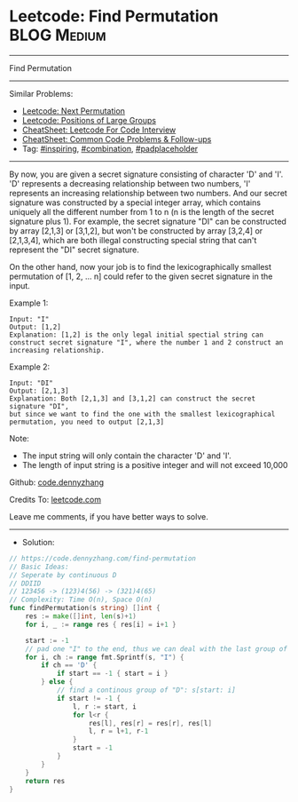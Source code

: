 * Leetcode: Find Permutation                                    :BLOG:Medium:
#+STARTUP: showeverything
#+OPTIONS: toc:nil \n:t ^:nil creator:nil d:nil
:PROPERTIES:
:type:     inspiring, combination, padplaceholder
:END:
---------------------------------------------------------------------
Find Permutation
---------------------------------------------------------------------
#+BEGIN_HTML
<a href="https://github.com/dennyzhang/code.dennyzhang.com/tree/master/problems/find-permutation"><img align="right" width="200" height="183" src="https://www.dennyzhang.com/wp-content/uploads/denny/watermark/github.png" /></a>
#+END_HTML
Similar Problems:
- [[https://code.dennyzhang.com/next-permutation][Leetcode: Next Permutation]]
- [[https://code.dennyzhang.com/positions-of-large-groups][Leetcode: Positions of Large Groups]]
- [[https://cheatsheet.dennyzhang.com/cheatsheet-leetcode-A4][CheatSheet: Leetcode For Code Interview]]
- [[https://cheatsheet.dennyzhang.com/cheatsheet-followup-A4][CheatSheet: Common Code Problems & Follow-ups]]
- Tag: [[https://code.dennyzhang.com/review-inspiring][#inspiring]], [[https://code.dennyzhang.com/review-combination][#combination]], [[https://code.dennyzhang.com/tag/padplaceholder][#padplaceholder]]
---------------------------------------------------------------------
By now, you are given a secret signature consisting of character 'D' and 'I'. 'D' represents a decreasing relationship between two numbers, 'I' represents an increasing relationship between two numbers. And our secret signature was constructed by a special integer array, which contains uniquely all the different number from 1 to n (n is the length of the secret signature plus 1). For example, the secret signature "DI" can be constructed by array [2,1,3] or [3,1,2], but won't be constructed by array [3,2,4] or [2,1,3,4], which are both illegal constructing special string that can't represent the "DI" secret signature.

On the other hand, now your job is to find the lexicographically smallest permutation of [1, 2, ... n] could refer to the given secret signature in the input.

Example 1:
#+BEGIN_EXAMPLE
Input: "I"
Output: [1,2]
Explanation: [1,2] is the only legal initial spectial string can construct secret signature "I", where the number 1 and 2 construct an increasing relationship.
#+END_EXAMPLE

Example 2:
#+BEGIN_EXAMPLE
Input: "DI"
Output: [2,1,3]
Explanation: Both [2,1,3] and [3,1,2] can construct the secret signature "DI", 
but since we want to find the one with the smallest lexicographical permutation, you need to output [2,1,3]
#+END_EXAMPLE

Note:

- The input string will only contain the character 'D' and 'I'.
- The length of input string is a positive integer and will not exceed 10,000

Github: [[https://github.com/dennyzhang/code.dennyzhang.com/tree/master/problems/find-permutation][code.dennyzhang]]

Credits To: [[https://leetcode.com/problems/find-permutation/description/][leetcode.com]]

Leave me comments, if you have better ways to solve.
---------------------------------------------------------------------
- Solution:

#+BEGIN_SRC go
// https://code.dennyzhang.com/find-permutation
// Basic Ideas:
// Seperate by continuous D
// DDIID
// 123456 -> (123)4(56) -> (321)4(65)
// Complexity: Time O(n), Space O(n)
func findPermutation(s string) []int {
    res := make([]int, len(s)+1)
    for i, _ := range res { res[i] = i+1 }

    start := -1
    // pad one "I" to the end, thus we can deal with the last group of "D"
    for i, ch := range fmt.Sprintf(s, "I") {
        if ch == 'D' {
            if start == -1 { start = i }
        } else {
            // find a continous group of "D": s[start: i]
            if start != -1 {
                l, r := start, i
                for l<r {
                    res[l], res[r] = res[r], res[l]
                    l, r = l+1, r-1
                }
                start = -1
            }
        }
    }
    return res
}
#+END_SRC

#+BEGIN_HTML
<div style="overflow: hidden;">
<div style="float: left; padding: 5px"> <a href="https://www.linkedin.com/in/dennyzhang001"><img src="https://www.dennyzhang.com/wp-content/uploads/sns/linkedin.png" alt="linkedin" /></a></div>
<div style="float: left; padding: 5px"><a href="https://github.com/dennyzhang"><img src="https://www.dennyzhang.com/wp-content/uploads/sns/github.png" alt="github" /></a></div>
<div style="float: left; padding: 5px"><a href="https://www.dennyzhang.com/slack" target="_blank" rel="nofollow"><img src="https://www.dennyzhang.com/wp-content/uploads/sns/slack.png" alt="slack"/></a></div>
</div>
#+END_HTML
